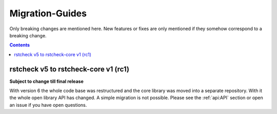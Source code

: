 .. highlight:: console

Migration-Guides
================

Only breaking changes are mentioned here. New features or fixes are only mentioned if they
somehow correspond to a breaking change.


.. contents::


rstcheck v5 to rstcheck-core v1 (rc1)
-------------------------------------

**Subject to change till final release**

With version 6 the whole code base was restructured and the core library was moved into a
separate repository. With it the whole open library API has changed. A simple migration is not
possible. Please see the :ref:`api:API` section or open an issue if you have open questions.

.. highlight:: default
